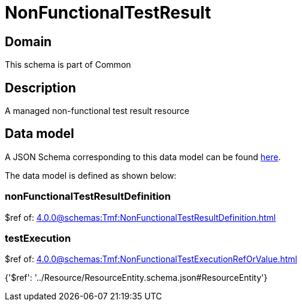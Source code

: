 = NonFunctionalTestResult

[#domain]
== Domain

This schema is part of Common

[#description]
== Description

A managed non-functional test result resource


[#data_model]
== Data model

A JSON Schema corresponding to this data model can be found https://tmforum.org[here].

The data model is defined as shown below:


=== nonFunctionalTestResultDefinition
$ref of: xref:4.0.0@schemas:Tmf:NonFunctionalTestResultDefinition.adoc[]


=== testExecution
$ref of: xref:4.0.0@schemas:Tmf:NonFunctionalTestExecutionRefOrValue.adoc[]


{&#x27;$ref&#x27;: &#x27;../Resource/ResourceEntity.schema.json#ResourceEntity&#x27;}